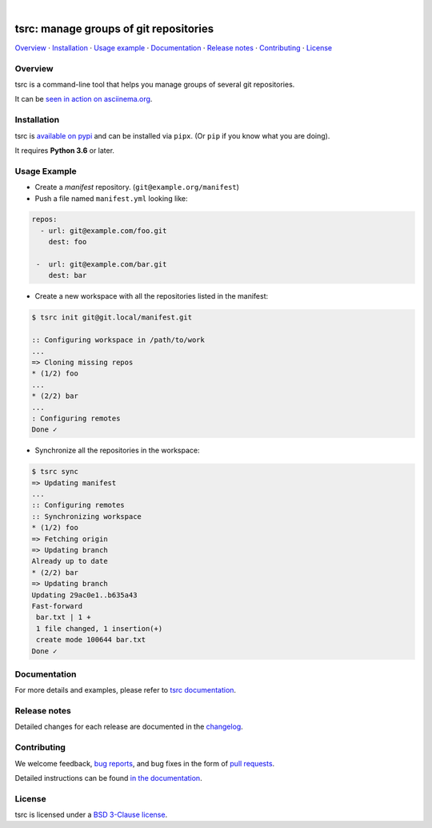 .. image::  https://raw.githubusercontent.com/TankerHQ/sdk-js/master/src/public/tanker.png
   :target: #readme

|

.. image:: https://img.shields.io/github/license/TankerHQ/tsrc.svg
   :target: https://github.com/TankerHQ/tsrc/blob/master/LICENSE

.. image:: https://github.com/TankerHQ/tsrc/workflows/tests/badge.svg
   :target: https://github.com/TankerHQ/tsrc/actions

.. image:: https://github.com/TankerHQ/tsrc/workflows/linters/badge.svg
   :target: https://github.com/TankerHQ/tsrc/actions

.. image:: https://img.shields.io/codecov/c/github/TankerHQ/tsrc.svg?label=Coverage
   :target: https://codecov.io/gh/TankerHQ/tsrc

.. image:: https://img.shields.io/pypi/v/tsrc.svg
   :target: https://pypi.org/project/tsrc/

.. image:: https://img.shields.io/badge/deps%20scanning-pyup.io-green
     :target: https://github.com/TankerHQ/tsrc/actions

tsrc: manage groups of git repositories
========================================

`Overview`_ · `Installation`_ · `Usage example`_ · `Documentation`_ · `Release notes`_ · `Contributing`_ · `License`_

Overview
---------

tsrc is a command-line tool that helps you manage groups of several git repositories.

It can be `seen in action on asciinema.org <https://asciinema.org/a/131625>`_.


Installation
-------------

tsrc is `available on pypi <https://pypi.org/project/tsrc>`_ and can be installed via ``pipx``.
(Or ``pip`` if you know what you are doing).

It requires **Python 3.6** or later.


Usage Example
-------------


* Create a *manifest* repository. (``git@example.org/manifest``)

* Push a file named ``manifest.yml`` looking like:

.. code-block:: yaml

    repos:
      - url: git@example.com/foo.git
        dest: foo

     -  url: git@example.com/bar.git
        dest: bar


* Create a new workspace with all the repositories listed in the manifest:

.. code-block:: console

    $ tsrc init git@git.local/manifest.git

    :: Configuring workspace in /path/to/work
    ...
    => Cloning missing repos
    * (1/2) foo
    ...
    * (2/2) bar
    ...
    : Configuring remotes
    Done ✓


* Synchronize all the repositories in the workspace:

.. code-block:: console

    $ tsrc sync
    => Updating manifest
    ...
    :: Configuring remotes
    :: Synchronizing workspace
    * (1/2) foo
    => Fetching origin
    => Updating branch
    Already up to date
    * (2/2) bar
    => Updating branch
    Updating 29ac0e1..b635a43
    Fast-forward
     bar.txt | 1 +
     1 file changed, 1 insertion(+)
     create mode 100644 bar.txt
    Done ✓


Documentation
--------------

For more details and examples, please refer to `tsrc documentation <https://TankerHQ.github.io/tsrc/>`_.

Release notes
-------------

Detailed changes for each release are documented in the `changelog <https://tankerhq.github.io/tsrc/changelog/>`_.

Contributing
------------

We welcome feedback, `bug reports <https://github.com/TankerHQ/tsrc/issues>`_, and bug fixes in the form of `pull requests <https://github.com/TankerHQ/tsrc/pulls>`_.

Detailed instructions can be found `in the documentation <https://tankerhq.github.io/tsrc/contrib/>`_.

License
-------

tsrc is licensed under a `BSD 3-Clause license <https://github.com/TankerHQ/tsrc/blob/master/LICENSE>`_.
